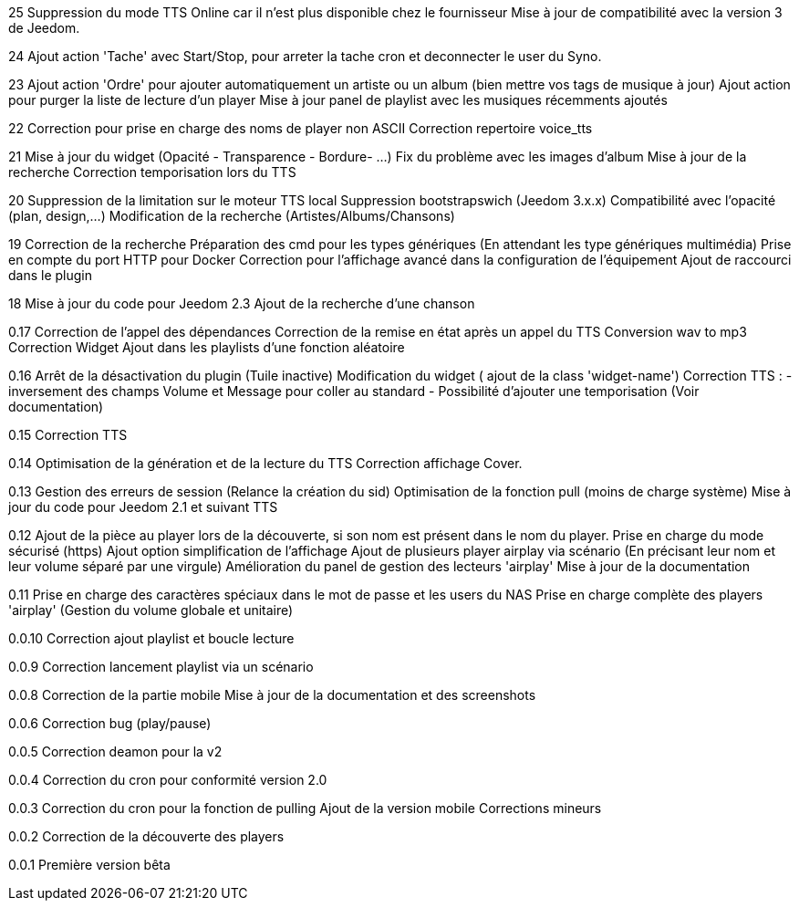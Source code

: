 ﻿25
Suppression du mode TTS Online car il n'est plus disponible chez le fournisseur
Mise à jour de compatibilité avec la version 3 de Jeedom.

24
Ajout action 'Tache' avec Start/Stop, pour arreter la tache cron et deconnecter le user du Syno.

23
Ajout action 'Ordre' pour ajouter automatiquement un artiste ou un album (bien mettre vos tags de musique à jour)
Ajout action pour purger la liste de lecture d'un player
Mise à jour panel de playlist avec les musiques récemments ajoutés

22
Correction pour prise en charge des noms de player non ASCII
Correction repertoire voice_tts

21
Mise à jour du widget (Opacité - Transparence - Bordure- ...)
Fix du problème avec les images d'album
Mise à jour de la recherche
Correction temporisation lors du TTS

20
Suppression de la limitation sur le moteur TTS local
Suppression bootstrapswich (Jeedom 3.x.x)
Compatibilité avec l'opacité (plan, design,...)
Modification de la recherche (Artistes/Albums/Chansons)

19
Correction de la recherche
Préparation des cmd pour les types génériques (En attendant les type génériques multimédia)
Prise en compte du port HTTP pour Docker
Correction pour l'affichage avancé dans la configuration de l'équipement
Ajout de raccourci dans le plugin


18
Mise à jour du code pour Jeedom 2.3
Ajout de la recherche d'une chanson


0.17
Correction de l'appel des dépendances
Correction de la remise en état après un appel du TTS
Conversion wav to mp3
Correction Widget
Ajout dans les playlists d'une fonction aléatoire

0.16
Arrêt de la désactivation du plugin (Tuile inactive)
Modification du widget ( ajout de la class 'widget-name')
Correction TTS : - inversement des champs Volume et Message pour coller au standard 
                 - Possibilité d'ajouter une temporisation (Voir documentation)

0.15
Correction TTS

0.14
Optimisation de la génération et de la lecture du TTS
Correction affichage Cover.

0.13
Gestion des erreurs de session (Relance la création du sid)
Optimisation de la fonction pull (moins de charge système)
Mise à jour du code pour Jeedom 2.1 et suivant
TTS
  
0.12
Ajout de la pièce au player lors de la découverte, si son nom est présent dans le nom du player.
Prise en charge du mode sécurisé (https) 
Ajout option simplification de l'affichage
Ajout de plusieurs player airplay via scénario (En précisant leur nom et leur volume séparé par une virgule)
Amélioration du panel de gestion des lecteurs 'airplay'
Mise à jour de la documentation

0.11
Prise en charge des caractères spéciaux dans le mot de passe et les users du NAS
Prise en charge complète des players 'airplay' (Gestion du volume globale et unitaire)

0.0.10
Correction ajout playlist et boucle lecture

0.0.9
Correction lancement playlist via un scénario

0.0.8
Correction de la partie mobile
Mise à jour de la documentation et des screenshots

0.0.6
Correction bug (play/pause)

0.0.5
Correction deamon pour la v2

0.0.4
Correction du cron pour conformité version 2.0

0.0.3
Correction du cron pour la fonction de pulling
Ajout de la version mobile
Corrections mineurs

0.0.2
Correction de la découverte des players

0.0.1
Première version bêta